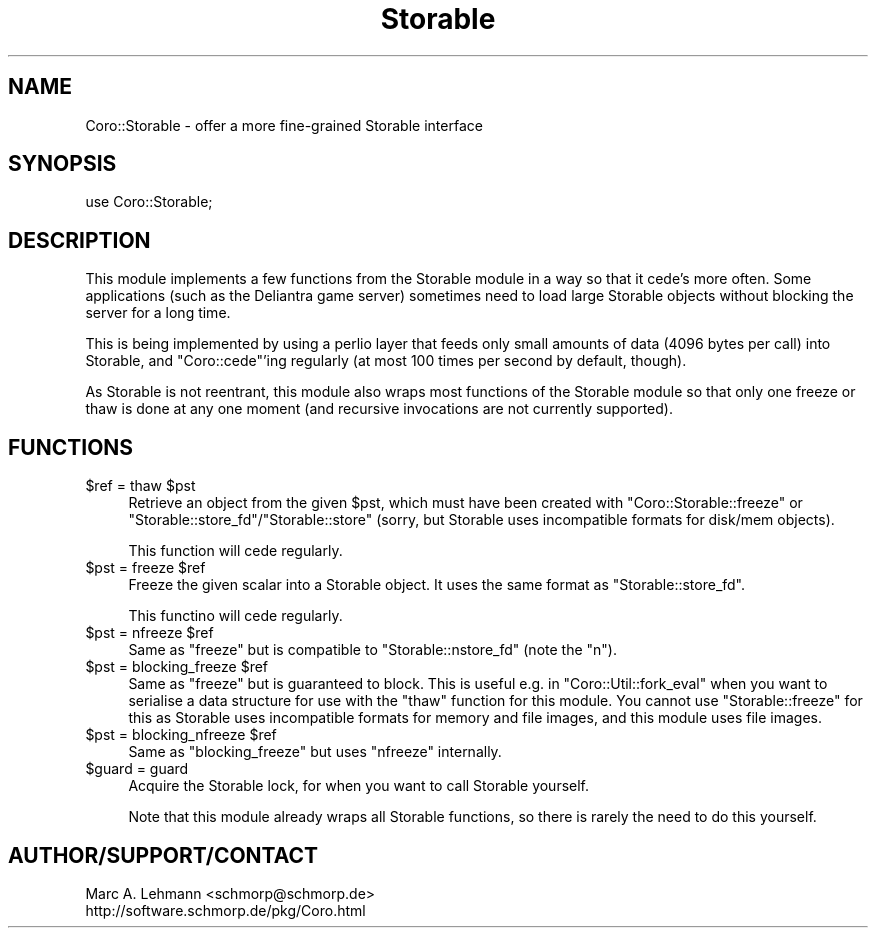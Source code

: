 .\" Automatically generated by Pod::Man 4.09 (Pod::Simple 3.35)
.\"
.\" Standard preamble:
.\" ========================================================================
.de Sp \" Vertical space (when we can't use .PP)
.if t .sp .5v
.if n .sp
..
.de Vb \" Begin verbatim text
.ft CW
.nf
.ne \\$1
..
.de Ve \" End verbatim text
.ft R
.fi
..
.\" Set up some character translations and predefined strings.  \*(-- will
.\" give an unbreakable dash, \*(PI will give pi, \*(L" will give a left
.\" double quote, and \*(R" will give a right double quote.  \*(C+ will
.\" give a nicer C++.  Capital omega is used to do unbreakable dashes and
.\" therefore won't be available.  \*(C` and \*(C' expand to `' in nroff,
.\" nothing in troff, for use with C<>.
.tr \(*W-
.ds C+ C\v'-.1v'\h'-1p'\s-2+\h'-1p'+\s0\v'.1v'\h'-1p'
.ie n \{\
.    ds -- \(*W-
.    ds PI pi
.    if (\n(.H=4u)&(1m=24u) .ds -- \(*W\h'-12u'\(*W\h'-12u'-\" diablo 10 pitch
.    if (\n(.H=4u)&(1m=20u) .ds -- \(*W\h'-12u'\(*W\h'-8u'-\"  diablo 12 pitch
.    ds L" ""
.    ds R" ""
.    ds C` ""
.    ds C' ""
'br\}
.el\{\
.    ds -- \|\(em\|
.    ds PI \(*p
.    ds L" ``
.    ds R" ''
.    ds C`
.    ds C'
'br\}
.\"
.\" Escape single quotes in literal strings from groff's Unicode transform.
.ie \n(.g .ds Aq \(aq
.el       .ds Aq '
.\"
.\" If the F register is >0, we'll generate index entries on stderr for
.\" titles (.TH), headers (.SH), subsections (.SS), items (.Ip), and index
.\" entries marked with X<> in POD.  Of course, you'll have to process the
.\" output yourself in some meaningful fashion.
.\"
.\" Avoid warning from groff about undefined register 'F'.
.de IX
..
.if !\nF .nr F 0
.if \nF>0 \{\
.    de IX
.    tm Index:\\$1\t\\n%\t"\\$2"
..
.    if !\nF==2 \{\
.        nr % 0
.        nr F 2
.    \}
.\}
.\" ========================================================================
.\"
.IX Title "Storable 3pm"
.TH Storable 3pm "2017-08-31" "perl v5.26.1" "User Contributed Perl Documentation"
.\" For nroff, turn off justification.  Always turn off hyphenation; it makes
.\" way too many mistakes in technical documents.
.if n .ad l
.nh
.SH "NAME"
Coro::Storable \- offer a more fine\-grained Storable interface
.SH "SYNOPSIS"
.IX Header "SYNOPSIS"
.Vb 1
\& use Coro::Storable;
.Ve
.SH "DESCRIPTION"
.IX Header "DESCRIPTION"
This module implements a few functions from the Storable module in a way
so that it cede's more often. Some applications (such as the Deliantra
game server) sometimes need to load large Storable objects without
blocking the server for a long time.
.PP
This is being implemented by using a perlio layer that feeds only small
amounts of data (4096 bytes per call) into Storable, and \f(CW\*(C`Coro::cede\*(C'\fR'ing
regularly (at most 100 times per second by default, though).
.PP
As Storable is not reentrant, this module also wraps most functions of the
Storable module so that only one freeze or thaw is done at any one moment
(and recursive invocations are not currently supported).
.SH "FUNCTIONS"
.IX Header "FUNCTIONS"
.ie n .IP "$ref = thaw $pst" 4
.el .IP "\f(CW$ref\fR = thaw \f(CW$pst\fR" 4
.IX Item "$ref = thaw $pst"
Retrieve an object from the given \f(CW$pst\fR, which must have been created with
\&\f(CW\*(C`Coro::Storable::freeze\*(C'\fR or \f(CW\*(C`Storable::store_fd\*(C'\fR/\f(CW\*(C`Storable::store\*(C'\fR
(sorry, but Storable uses incompatible formats for disk/mem objects).
.Sp
This function will cede regularly.
.ie n .IP "$pst = freeze $ref" 4
.el .IP "\f(CW$pst\fR = freeze \f(CW$ref\fR" 4
.IX Item "$pst = freeze $ref"
Freeze the given scalar into a Storable object. It uses the same format as
\&\f(CW\*(C`Storable::store_fd\*(C'\fR.
.Sp
This functino will cede regularly.
.ie n .IP "$pst = nfreeze $ref" 4
.el .IP "\f(CW$pst\fR = nfreeze \f(CW$ref\fR" 4
.IX Item "$pst = nfreeze $ref"
Same as \f(CW\*(C`freeze\*(C'\fR but is compatible to \f(CW\*(C`Storable::nstore_fd\*(C'\fR (note the
\&\f(CW\*(C`n\*(C'\fR).
.ie n .IP "$pst = blocking_freeze $ref" 4
.el .IP "\f(CW$pst\fR = blocking_freeze \f(CW$ref\fR" 4
.IX Item "$pst = blocking_freeze $ref"
Same as \f(CW\*(C`freeze\*(C'\fR but is guaranteed to block. This is useful e.g. in
\&\f(CW\*(C`Coro::Util::fork_eval\*(C'\fR when you want to serialise a data structure
for use with the \f(CW\*(C`thaw\*(C'\fR function for this module. You cannot use
\&\f(CW\*(C`Storable::freeze\*(C'\fR for this as Storable uses incompatible formats for
memory and file images, and this module uses file images.
.ie n .IP "$pst = blocking_nfreeze $ref" 4
.el .IP "\f(CW$pst\fR = blocking_nfreeze \f(CW$ref\fR" 4
.IX Item "$pst = blocking_nfreeze $ref"
Same as \f(CW\*(C`blocking_freeze\*(C'\fR but uses \f(CW\*(C`nfreeze\*(C'\fR internally.
.ie n .IP "$guard = guard" 4
.el .IP "\f(CW$guard\fR = guard" 4
.IX Item "$guard = guard"
Acquire the Storable lock, for when you want to call Storable yourself.
.Sp
Note that this module already wraps all Storable functions, so there is
rarely the need to do this yourself.
.SH "AUTHOR/SUPPORT/CONTACT"
.IX Header "AUTHOR/SUPPORT/CONTACT"
.Vb 2
\&   Marc A. Lehmann <schmorp@schmorp.de>
\&   http://software.schmorp.de/pkg/Coro.html
.Ve
